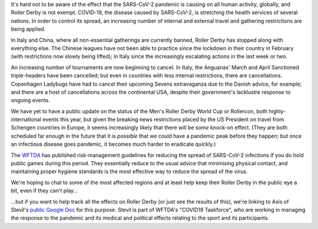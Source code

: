 .. title: COVID-19 and Roller Derby
.. slug: COVID19
.. date: 2020-03-12 08:30:00 UTC+01:00
.. tags: roller derby, statistics, international roller derby, epidemiology, oronaviruses, cancellations, tournaments, training, covid19
.. category:
.. link:
.. description:
.. type: text
.. author: SRD

It's hard not to be aware of the effect that the SARS-CoV-2 pandemic is causing on all human activity, globally, and Roller Derby is not exempt. COVID-19, the disease caused by
SARS-CoV-2, is stretching the health services of several nations. In order to control its spread, an increasing number of internal and external travel and gathering restrictions are being applied.

In Italy and China, where all non-essential gatherings are currently banned, Roller Derby has stopped along with everything else. The Chinese leagues have not been able to practice since the lockdown in their
country in February (with restrictions now slowly being lifted); in Italy since the increasingly escalating actions in the last week or two.

An increasing number of tournaments are now beginning to cancel. In Italy, the Anguanas' March and April Sanctioned triple-headers have been cancelled; but even in countries with less internal restrictions, there are cancellations. Copenhagen Ladybugs have had to cancel their upcoming Sevens extravaganza due to the Danish advice, for example; and there are a host of cancellations across the continental USA, despite their government's lacklustre response to ongoing events.

We have yet to have a public update on the status of the Men's Roller Derby World Cup or Rollercon, both highly-international events this year, but given the breaking news restrictions placed by the US President on travel from Schengen countries in Europe, it seems increasingly likely that there will be *some* knock-on effect. (They are both scheduled far enough in the future that it is *possible* that we could have a pandemic peak before they happen; but once an infectious disease goes pandemic, it becomes much harder to eradicate quickly.)

The `WFTDA`_ has published risk-management guidelines for reducing the spread of SARS-CoV-2 infections if you do hold public games during this period. They essentially reduce to the usual advice that minimising physical contact, and maintaining proper hygiene standards is the most effective way to reduce the spread of the virus.

.. _WFTDA: https://resources.wftda.org/covid-19/

We're hoping to chat to some of the most affected regions and at least help keep their Roller Derby in the public eye a bit, even if they can't play...

...but if you want to help track all the effects on Roller Derby (or just see the results of this), we're linking to Axis of Stevil's `public Google Doc`_ for this purpose. Stevil is part of WFTDA's "COVID19 Taskforce", who are working in managing the response to the pandemic and its medical and political effects relating to the sport and its participants.


.. _public Google Doc: https://docs.google.com/spreadsheets/d/1mZhFN7i7s1vTUCE5g0gfy_YqFNDaUq0sAvWhI0nT1so/edit?usp=sharing
